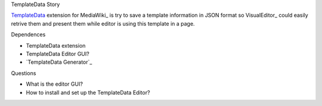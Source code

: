 TemplateData Story

TemplateData_ extension for MediaWiki_ is try to save a 
template information in JSON format so
VisualEditor_ could easily retrive them and present them
while editor is using this template in a page.

Dependences

- TemplateData extension
- TemplateData Editor GUI?
- `TemplateData Generator`_

Questions

- What is the editor GUI?
- How to install and set up the TemplateData Editor?


.. _TemplateData: https://www.mediawiki.org/wiki/Extension_talk:TemplateData
.. _TemplateDate Generator: http://tools.wikimedia.pl/~mlazowik/templatedata/

